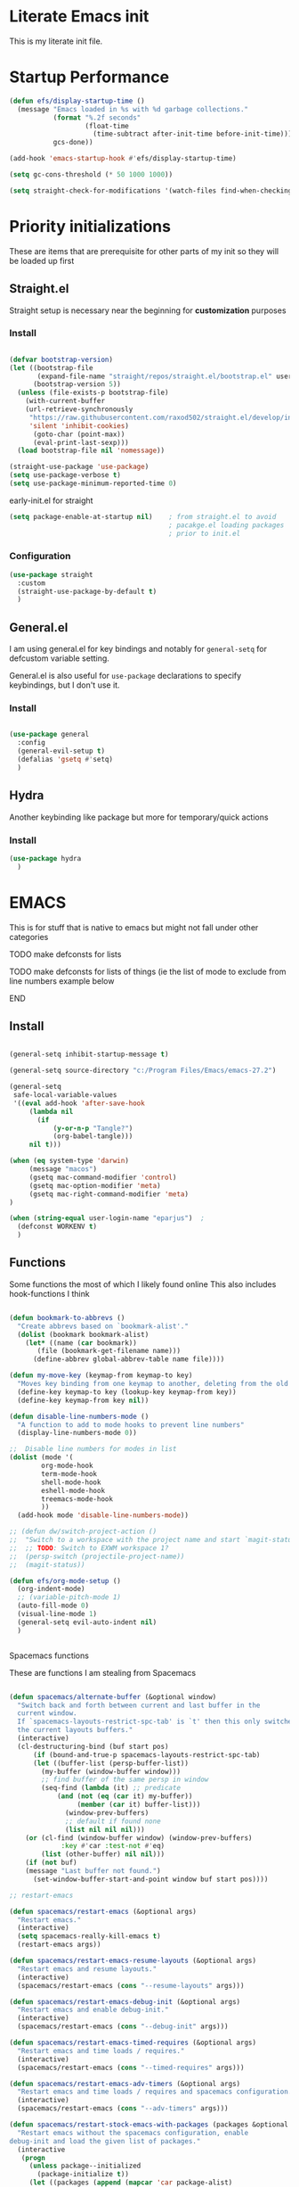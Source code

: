 #+PROPERTY: header-args :tangle ~/.config/emacs/init.el :mkdirp yes
* Literate Emacs init
This is my literate init file.

* Startup Performance

#+begin_src emacs-lisp
(defun efs/display-startup-time ()
  (message "Emacs loaded in %s with %d garbage collections."
           (format "%.2f seconds"
                   (float-time
                     (time-subtract after-init-time before-init-time)))
           gcs-done))

(add-hook 'emacs-startup-hook #'efs/display-startup-time)

(setq gc-cons-threshold (* 50 1000 1000))

(setq straight-check-for-modifications '(watch-files find-when-checking))
#+end_src

* Priority initializations
These are items that are prerequisite for other parts of my init so they will be loaded up first

** Straight.el
Straight setup is necessary near the beginning for *customization* purposes
*** Install

#+begin_src emacs-lisp

(defvar bootstrap-version)
(let ((bootstrap-file
       (expand-file-name "straight/repos/straight.el/bootstrap.el" user-emacs-directory))
      (bootstrap-version 5))
  (unless (file-exists-p bootstrap-file)
    (with-current-buffer
	(url-retrieve-synchronously
	 "https://raw.githubusercontent.com/raxod502/straight.el/develop/install.el"
	 'silent 'inhibit-cookies)
      (goto-char (point-max))
      (eval-print-last-sexp)))
  (load bootstrap-file nil 'nomessage))

(straight-use-package 'use-package)
(setq use-package-verbose t)
(setq use-package-minimum-reported-time 0)
#+end_src

early-init.el for straight
#+begin_src emacs-lisp :tangle ~/.config/emacs/early-init.el
(setq package-enable-at-startup nil)	; from straight.el to avoid
                                        ; pacakge.el loading packages
                                        ; prior to init.el

#+end_src

*** Configuration

#+begin_src emacs-lisp
(use-package straight
  :custom
  (straight-use-package-by-default t)
  )
#+end_src

** General.el
I am using general.el for key bindings and notably for ~general-setq~ for defcustom variable setting.

General.el is also useful for ~use-package~ declarations to specify keybindings, but I don't use it.

*** Install
#+begin_src emacs-lisp

(use-package general
  :config
  (general-evil-setup t)
  (defalias 'gsetq #'setq)
  )

#+end_src

** Hydra
Another keybinding like package but more for temporary/quick actions

*** Install
#+begin_src emacs-lisp
(use-package hydra
  )

#+end_src

* EMACS
This is for stuff that is native to emacs but might not fall under other categories
*************** TODO make defconsts for lists

TODO make defconsts for lists of things (ie the list of mode to exclude from line numbers
example below
*************** END


[[./emacs-general-defconst-example.png]]

** Install
#+begin_src emacs-lisp

(general-setq inhibit-startup-message t)

(general-setq source-directory "c:/Program Files/Emacs/emacs-27.2")

(general-setq
 safe-local-variable-values
 '((eval add-hook 'after-save-hook
	 (lambda nil
	   (if
	       (y-or-n-p "Tangle?")
	       (org-babel-tangle)))
	 nil t)))

(when (eq system-type 'darwin)
     (message "macos")
     (gsetq mac-command-modifier 'control)
     (gsetq mac-option-modifier 'meta)
     (gsetq mac-right-command-modifier 'meta)
)

(when (string-equal user-login-name "eparjus")	;
  (defconst WORKENV t)
  )

#+end_src

** Functions
Some functions the most of which I likely found online
This also includes hook-functions I think


#+begin_src emacs-lisp

(defun bookmark-to-abbrevs ()
  "Create abbrevs based on `bookmark-alist'."
  (dolist (bookmark bookmark-alist)
    (let* ((name (car bookmark))
	   (file (bookmark-get-filename name)))
      (define-abbrev global-abbrev-table name file))))

(defun my-move-key (keymap-from keymap-to key)
  "Moves key binding from one keymap to another, deleting from the old location. "
  (define-key keymap-to key (lookup-key keymap-from key))
  (define-key keymap-from key nil))

(defun disable-line-numbers-mode ()
  "A function to add to mode hooks to prevent line numbers"
  (display-line-numbers-mode 0))

;;  Disable line numbers for modes in list
(dolist (mode '(
		org-mode-hook
		term-mode-hook
		shell-mode-hook
		eshell-mode-hook
		treemacs-mode-hook
		))
  (add-hook mode 'disable-line-numbers-mode))

;; (defun dw/switch-project-action ()
;;  "Switch to a workspace with the project name and start `magit-status'."
;;  ;; TODO: Switch to EXWM workspace 1?
;;  (persp-switch (projectile-project-name))
;;  (magit-status))

(defun efs/org-mode-setup ()
  (org-indent-mode)
  ;; (variable-pitch-mode 1)
  (auto-fill-mode 0)
  (visual-line-mode 1)
  (general-setq evil-auto-indent nil)
  )


#+end_src

**** Spacemacs functions
These are functions I am stealing from Spacemacs

#+begin_src emacs-lisp

(defun spacemacs/alternate-buffer (&optional window)
  "Switch back and forth between current and last buffer in the
  current window.
  If `spacemacs-layouts-restrict-spc-tab' is `t' then this only switches between
  the current layouts buffers."
  (interactive)
  (cl-destructuring-bind (buf start pos)
      (if (bound-and-true-p spacemacs-layouts-restrict-spc-tab)
	  (let ((buffer-list (persp-buffer-list))
		(my-buffer (window-buffer window)))
	    ;; find buffer of the same persp in window
	    (seq-find (lambda (it) ;; predicate
			(and (not (eq (car it) my-buffer))
			     (member (car it) buffer-list)))
		      (window-prev-buffers)
		      ;; default if found none
		      (list nil nil nil)))
	(or (cl-find (window-buffer window) (window-prev-buffers)
		     :key #'car :test-not #'eq)
	    (list (other-buffer) nil nil)))
    (if (not buf)
	(message "Last buffer not found.")
      (set-window-buffer-start-and-point window buf start pos))))

;; restart-emacs

(defun spacemacs/restart-emacs (&optional args)
  "Restart emacs."
  (interactive)
  (setq spacemacs-really-kill-emacs t)
  (restart-emacs args))

(defun spacemacs/restart-emacs-resume-layouts (&optional args)
  "Restart emacs and resume layouts."
  (interactive)
  (spacemacs/restart-emacs (cons "--resume-layouts" args)))

(defun spacemacs/restart-emacs-debug-init (&optional args)
  "Restart emacs and enable debug-init."
  (interactive)
  (spacemacs/restart-emacs (cons "--debug-init" args)))

(defun spacemacs/restart-emacs-timed-requires (&optional args)
  "Restart emacs and time loads / requires."
  (interactive)
  (spacemacs/restart-emacs (cons "--timed-requires" args)))

(defun spacemacs/restart-emacs-adv-timers (&optional args)
  "Restart emacs and time loads / requires and spacemacs configuration."
  (interactive)
  (spacemacs/restart-emacs (cons "--adv-timers" args)))

(defun spacemacs/restart-stock-emacs-with-packages (packages &optional args)
  "Restart emacs without the spacemacs configuration, enable
debug-init and load the given list of packages."
  (interactive
   (progn
     (unless package--initialized
       (package-initialize t))
     (let ((packages (append (mapcar 'car package-alist)
                             (mapcar 'car package-archive-contents)
                             (mapcar 'car package--builtins))))
       (setq packages (mapcar 'symbol-name packages))
       (let ((val (completing-read-multiple "Packages to load (comma separated): "
                                            packages nil t)))
         `(,val)))))
  (let ((load-packages-string (mapconcat (lambda (pkg) (format "(use-package %s)" pkg))
                                         packages " ")))
    (spacemacs/restart-emacs-debug-init
     (append (list "-q" "--execute"
                   (concat "(progn (package-initialize) "
                           "(require 'use-package)"
                           load-packages-string ")"))
             args))))

(defun spacemacs/switch-to-scratch-buffer (&optional arg)
  "Switch to the `*scratch*' buffer, creating it first if needed.
if prefix argument ARG is given, switch to it in an other, possibly new window."
  (interactive "P")
  (let ((exists (get-buffer "*scratch*")))
    (if arg
        (switch-to-buffer-other-window (get-buffer-create "*scratch*"))
      (switch-to-buffer (get-buffer-create "*scratch*")))
    (when (not exists)
      (add-hook 'kill-buffer-hook
                #'spacemacs//confirm-kill-buffer
                nil t)
      (when (and (not (eq major-mode dotspacemacs-scratch-mode))
                 (fboundp dotspacemacs-scratch-mode))
        (funcall dotspacemacs-scratch-mode)
        (run-hooks 'spacemacs-scratch-mode-hook)))))

#+end_src

* UI
** General
#+begin_src emacs-lisp

(scroll-bar-mode -1)			;disable visible scroll bar
(tool-bar-mode -1)			; disable tool bar
(tooltip-mode -1)			; disable tooltips
(set-fringe-mode -1)			;give breathing room ?
(menu-bar-mode -1)			; disable menu bar

(general-setq display-line-numbers-type 'relative)
(global-display-line-numbers-mode t)
(general-setq visible-bell t)			; change audio bells to visual

#+end_src

** Font
TODO fonts and corss machine when they aren't available on every machine?
Some fonts I like:
+ Mint preinstalled:
+ Serif
  + Gurajada Regular (nice numbers too)
  + Likhan Normal
  + NTR (/best roman + cool nums)
  + P052 Roman
  + Rekhaz
  + Sarai Regular
  + Suravaram WINNER for now
+ Sans
  + Laksaman (fun)
  + Khmer OS Regular
  + Potti Sreeramulu
  + TenaliRamakrishna Regular
  + Umpush
  + Ubuntu
  + 


#+begin_src emacs-lisp

  (set-face-attribute 'default nil
		      :font "Fira Mono"
		      )

  (set-face-attribute 'fixed-pitch nil
		      :font "Fira Mono"
		      )

  ;; (set-face-attribute 'variable-pitch nil
		      ;; :font "Suravaram"
		      ;; )


#+end_src

** Themes
*** enable theme lists
#+begin_src emacs-lisp
(defconst enable-themes
  '(doom-wilmersdorf
    zenburn
    apropospriate-dark
    apropospriate-light
    ample
    ample-flat
    ample-light
    brin
    granger
    odersky
    fogus
    dorsey
    gotham
    inkpot
    kaolin-dark
    kaolin-light
    kaolin-bubblegum
    kaolin-ocean
    kaolin-temple
    kaolin-valley-dark
    kaolin-valley-light
    soothe
    hc-zenburn
    planet
    twilight
    twilight-bright
    twilight-anti-bright
    ))
#+end_src

*** Ample
#+begin_src emacs-lisp
(use-package ample-theme)
#+end_src

*** Apropospriate
#+begin_src emacs-lisp
(use-package apropospriate-theme)
#+end_src

*** Darkburn
#+begin_src emacs-lisp
(use-package darkburn-theme)
#+end_src

*** doom-themes
#+begin_src emacs-lisp
(use-package doom-themes
  :config
  (load-theme 'doom-wilmersdorf t)
)

#+end_src

*** Gotham
#+begin_src emacs-lisp
(use-package gotham-theme)
#+end_src

*** Hc zenburn
#+begin_src emacs-lisp
(use-package hc-zenburn-theme)
#+end_src

*** Inkpot
#+begin_src emacs-lisp
(use-package inkpot-theme)
#+end_src

*** Kaolin
themes I like
- kaolin-dark
- kaolin-light
- kaolin-bubblegum
- kaolin-ocean
- kaolin-temple
- kaolin-valley-dark
- kaolin-valley-light

#+begin_src emacs-lisp
(use-package kaolin-themes)
#+end_src

*** Planet
#+begin_src emacs-lisp
(use-package planet-theme)
#+end_src

*** Soothe
#+begin_src emacs-lisp
(use-package soothe-theme)
#+end_src

*** Sublime
I like the themes:
- Brin
- Granger
- Odersky
- Fogus
- Dorsey

#+begin_src emacs-lisp
(use-package sublime-themes)
#+end_src

*** twilight
#+begin_src emacs-lisp
(use-package twilight-bright-theme)
(use-package twilight-theme)
(use-package twilight-anti-bright-theme)
#+end_src

*** Zenburn
**** Install
#+begin_src emacs-lisp
(use-package zenburn-theme)
#+end_src

*** Load theme
Still deciding on a theme
#+begin_src emacs-lisp

  (dolist (theme enable-themes nil)
    (load-theme theme t nil)
    (disable-theme theme)
    )

  (enable-theme 'zenburn)

#+end_src

**** Gotta fix Unicode stuff here
#+begin_src emacs-lisp

;; UTF-8 support

(prefer-coding-system       'utf-8)
(set-default-coding-systems 'utf-8)
(set-terminal-coding-system 'utf-8)
(set-keyboard-coding-system 'utf-8)    
(general-setq x-select-request-type '(UTF8_STRING COMPOUND_TEXT TEXT STRING))

#+end_src

* Terminal
Making terminal emulators useful in emacs, or maybe more convenient

** term-mode
term-mode is a built-in terminal emulator in Emacs. Because it is written in Emacs Lisp, you can start using it immediately with very little configuration. If you are on Linux or macOS, term-mode is a great choice to get started because it supports fairly complex terminal applications (htop, vim, etc) and works pretty reliably. However, because it is written in Emacs Lisp, it can be slower than other options like vterm. The speed will only be an issue if you regularly run console apps with a lot of output.

One important thing to understand is line-mode versus char-mode. line-mode enables you to use normal Emacs keybindings while moving around in the terminal buffer while char-mode sends most of your keypresses to the underlying terminal. While using term-mode, you will want to be in char-mode for any terminal applications that have their own keybindings. If you’re just in your usual shell, line-mode is sufficient and feels more integrated with Emacs.

With evil-collection installed, you will automatically switch to char-mode when you enter Evil’s insert mode (press i). You will automatically be switched back to line-mode when you enter Evil’s normal mode (press ESC).

Run a terminal with M-x term!

Useful key bindings:

    C-c C-p / C-c C-n - go back and forward in the buffer’s prompts (also [[ and ]] with evil-mode)
    C-c C-k - Enter char-mode
    C-c C-j - Return to line-mode
    If you have evil-collection installed, term-mode will enter char mode when you use Evil’s Insert mode

#+begin_src emacs-lisp
(use-package term
  :commands (term)
  :config
  (gsetq explicit-shell-file-name "bash") ;; Change this to zsh, etc
  ;;(setq explicit-zsh-args '())         ;; Use 'explicit-<shell>-args for shell-specific args

  ;; Match the default Bash shell prompt.  Update this if you have a custom prompt
  (gsetq term-prompt-regexp "^[^#$%>\n]*[#$%>] *"))
#+end_src

Better term-mode colors

The eterm-256color package enhances the output of term-mode to enable handling of a wider range of color codes so that many popular terminal applications look as you would expect them to. Keep in mind that this package requires ncurses to be installed on your machine so that it has access to the tic program. Most Linux distributions come with this program installed already so you may not have to do anything extra to use it.

#+begin_src emacs-lisp
(use-package eterm-256color
  :ghook
  ('term-mode  #'eterm-256color-mode)
)

#+end_src

** vterm
vterm is an improved terminal emulator package which uses a compiled native module to interact with the underlying terminal applications. This enables it to be much faster than term-mode and to also provide a more complete terminal emulation experience.

Make sure that you have the necessary dependencies installed before trying to use vterm because there is a module that will need to be compiled before you can use it successfully.

#+begin_src emacs-lisp

(use-package vterm
  :commands vterm
  :config
  ;; (setq term-prompt-regexp "^[^#$%>\n]*[#$%>] *")  ;; Set this to match your custom shell prompt
  ;;(setq vterm-shell "zsh")                       ;; Set this to customize the shell to launch
  (setq vterm-max-scrollback 10000))

#+end_src

** Eshell
Eshell is Emacs’ own shell implementation written in Emacs Lisp. It provides you with a cross-platform implementation (even on Windows!) of the common GNU utilities you would find on Linux and macOS (ls, rm, mv, grep, etc). It also allows you to call Emacs Lisp functions directly from the shell and you can even set up aliases (like aliasing vim to find-file). Eshell is also an Emacs Lisp REPL which allows you to evaluate full expressions at the shell.

The downsides to Eshell are that it can be harder to configure than other packages due to the particularity of where you need to set some options for them to go into effect, the lack of shell completions (by default) for some useful things like Git commands, and that REPL programs sometimes don’t work as well. However, many of these limitations can be dealt with by good configuration and installing external packages, so don’t let that discourage you from trying it!

Useful key bindings:

    C-c C-p / C-c C-n - go back and forward in the buffer’s prompts (also [[ and ]] with evil-mode)
    M-p / M-n - go back and forward in the input history
    C-c C-u - delete the current input string backwards up to the cursor
    counsel-esh-history - A searchable history of commands typed into Eshell

    #+begin_src emacs-lisp

    (defun efs/configure-eshell ()
      ;; Save command history when commands are entered
      (add-hook 'eshell-pre-command-hook 'eshell-save-some-history)

      ;; Truncate buffer for performance
      (add-to-list 'eshell-output-filter-functions 'eshell-truncate-buffer)

      ;; Bind some useful keys for evil-mode
      (evil-define-key '(normal insert visual) eshell-mode-map (kbd "C-r") 'counsel-esh-history)
      (evil-define-key '(normal insert visual) eshell-mode-map (kbd "<home>") 'eshell-bol)
      (evil-normalize-keymaps)

      (setq eshell-history-size         10000
            eshell-buffer-maximum-lines 10000
            eshell-hist-ignoredups t
            eshell-scroll-to-bottom-on-input t))

    (use-package eshell-git-prompt
      :after eshell)

    (use-package eshell
      :ghook
      ('(eshell-first-time-mode)  #'efs/configure-eshell)
      :config

      (with-eval-after-load 'esh-opt
        (gsetq eshell-destroy-buffer-when-process-dies t)
        (gsetq eshell-visual-commands '("htop" "zsh" "vim")))

      (eshell-git-prompt-use-theme 'powerline))

    #+end_src

* File Management
** Dired

Dired is a built-in file manager for Emacs that does some pretty amazing things!  Here are some key bindings you should try out:

*** Key Bindings

**** Navigation

*Emacs* / *Evil*
- =n= / =j= - next line
- =p= / =k= - previous line
- =j= / =J= - jump to file in buffer
- =RET= - select file or directory
- =^= - go to parent directory
- =S-RET= / =g O= - Open file in "other" window
- =M-RET= - Show file in other window without focusing (previewing files)
- =g o= (=dired-view-file=) - Open file but in a "preview" mode, close with =q=
- =g= / =g r= Refresh the buffer with =revert-buffer= after changing configuration (and after filesystem changes!)

**** Marking files

- =m= - Marks a file
- =u= - Unmarks a file
- =U= - Unmarks all files in buffer
- =* t= / =t= - Inverts marked files in buffer
- =% m= - Mark files in buffer using regular expression
- =*= - Lots of other auto-marking functions
- =k= / =K= - "Kill" marked items (refresh buffer with =g= / =g r= to get them back)
- Many operations can be done on a single file if there are no active marks!
 
**** Copying and Renaming files

- =C= - Copy marked files (or if no files are marked, the current file)
- Copying single and multiple files
- =U= - Unmark all files in buffer
- =R= - Rename marked files, renaming multiple is a move!
- =% R= - Rename based on regular expression: =^test= , =old-\&=

*Power command*: =C-x C-q= (=dired-toggle-read-only=) - Makes all file names in the buffer editable directly to rename them!  Press =Z Z= to confirm renaming or =Z Q= to abort.

**** Deleting files

- =D= - Delete marked file
- =d= - Mark file for deletion
- =x= - Execute deletion for marks
- =delete-by-moving-to-trash= - Move to trash instead of deleting permanently

**** Creating and extracting archives

- =Z= - Compress or uncompress a file or folder to (=.tar.gz=)
- =c= - Compress selection to a specific file
- =dired-compress-files-alist= - Bind compression commands to file extension

**** Other common operations

- =T= - Touch (change timestamp)
- =M= - Change file mode
- =O= - Change file owner
- =G= - Change file group
- =S= - Create a symbolic link to this file
- =L= - Load an Emacs Lisp file into Emacs

*** Configuration
#+begin_src emacs-lisp

(use-package dired
  :ensure nil
  :straight nil
  :commands (dired dired-jump)
  ;; :bind (("C-x C-j" . dired-jump))
  ;; :custom ((dired-listing-switches "-agho --group-directories-first"))
  :config
  (general-def 'normal dired-mode-map
    "h" 'dired-single-up-directory
    "l" 'dired-single-buffer)
)

(use-package dired-single
  :after dired)

(use-package all-the-icons
  :defer t)

(use-package all-the-icons-dired
  :hook (dired-mode . all-the-icons-dired-mode))

(use-package dired-open
  :after dired
  :config
  ;; Doesn't work as expected!
  ;;(add-to-list 'dired-open-functions #'dired-open-xdg t)
  (setq dired-open-extensions '(("png" . "feh")
				("mkv" . "mpv"))))

(use-package dired-hide-dotfiles
  :hook (dired-mode . dired-hide-dotfiles-mode)
  :config
  (general-def 'normal dired-mode-map
    "H" 'dired-hide-dotfiles-mode))

#+end_src

* Key bindings
** Hydra Macros
My hydra macros

#+begin_src emacs-lisp
;; text scale hydra
(defhydra hydra-text-scale (:timeout 4)
  "scale text"
  ("j" text-scale-decrease "out")
  ("k" text-scale-increase "in")
  ("0" (text-scale-set 0))
  ("q" nil "quit")
  )
  
;; buffer hydra
(defhydra hydra-buffer-nav (:timeout 4)
  "navigate buffers"
)

#+end_src

** Leader Key Keybindings
I wanted to use SPC as my leader key, like Spacemacs which introduced me to Emacs. To accomplish this I am using General.el's [[help:general-create-definer][general-create-definer]], using the :states and :keymaps. Override keymap is necessary because before using it, I noticed "SPC" in Dired was not activating my leader key, but dired-next-line

#+begin_src emacs-lisp
(general-create-definer jsp/leader-keys
  :states '(normal insert emacs visual)
  :keymaps 'override
  :prefix "SPC"
  :non-normal-prefix "C-SPC"
  )

#+end_src
*** Prefix key setup
I use multiple prefixes to branch into different key bindings chords

#+begin_src emacs-lisp
(jsp/leader-keys
  "SPC" '(counsel-M-x :wk "M-x")
  "TAB" '(spacemacs/alternate-buffer :wk "last buffer")

  ;; prefix key setup
  "f" '(:ignore t :wk "files")
  "t" '(:ignore t :wk "toggles")
  "a" '(:ignore t :wk "applications")
  "w" '(evil-window-map :wk "window")
  "h" '(:ignore t :wk "help")
  "b" '(:ignore t :wk "buffers")
  ";" '(:ignore t :wk "comment")
  ;; "p" '(projectile-command-map :wk "projectile")
  "s" '(:ignore t :wk "search")
  "g" '(:ignore t :which-key "git")
  ;; "l" '(lsp-command-keymap :wk "lsp (low prio)")
  "q" '(:ignore t :wk "quit")

  )

#+end_src
*** Applications
#+begin_src emacs-lisp
(jsp/leader-keys
  :infix "a"
  "h" '(:ignore t :wk "howm")
  
)
#+end_src

*** Buffers

#+begin_src emacs-lisp
(jsp/leader-keys
  :infix "b"
  "k" '(kill-current-buffer :wk)
  "b" '(counsel-ibuffer :wk)
  "c" '(clean-buffer-list :wk)
  "s" '(spacemacs/switch-to-scratch-buffer :wk "scratch buffer")
  )

#+end_src

*** Comments

#+begin_src emacs-lisp
(jsp/leader-keys
  :infix ";"
  ";" '(comment-line :wk)		
  )					

#+end_src

*** Files

#+begin_src emacs-lisp
;; FILES
(jsp/leader-keys
  :infix "f"
  "f" '(counsel-find-file :wk)
  "s" '(save-buffer :wk)
  "r" '(counsel-recentf :wk)
  )

#+end_src

*** Git

#+begin_src emacs-lisp
;; GIT
(jsp/leader-keys
  :infix "g"
  "s"  'magit-status
  "d"  'magit-diff-unstaged
  "c"  'magit-branch-or-checkout
  "l"   '(:ignore t :which-key "log")
  "lc" 'magit-log-current
  "lf" 'magit-log-buffer-file
  "b"  'magit-branch
  "P"  'magit-push-current
  "p"  'magit-pull-branch
  "f"  'magit-fetch
  "F"  'magit-fetch-all
  "r"  'magit-rebase
  )

#+end_src

*** Help

#+begin_src emacs-lisp
;; HELP
(jsp/leader-keys
  :infix "h"
  "d" '(:ignore t :wk "describe")
  "dv" '(describe-variable :wk)
  "df" '(describe-function :wk)
  "dk" '(describe-key :wk)
  "dg" '(general-describe-keybindings :wk)
  "dm" '(describe-mode :wk)
  )

#+end_src

*** Toggles

#+begin_src emacs-lisp
;; TOGGLES
(jsp/leader-keys
  :infix "t"
  "t" '(counsel-load-theme :which-key)
  "s" '(hydra-text-scale/body :wk)
  )

#+end_src

*** Search

#+begin_src emacs-lisp
;; SEARCH
(jsp/leader-keys
  :infix "s"
  "s" '(swiper :wk)
  )

#+end_src



*** Project
This may not be necessary with ~projectile-command-map~ bound to SPC-p
#+begin_src emacs-lisp
;; PROJECT
;; (jsp/leader-keys
;;   :infix "p"
;;   "f"  'counsel-projectile-find-file
;;   "s"  'counsel-projectile-switch-project
;;   "F"  'counsel-projectile-rg
;;   ;; "pF"  'consult-ripgrep
;;   "p"  'counsel-projectile
;;   "c"  'projectile-compile-project
;;   "d"  'projectile-dired)

#+end_src

*** Quit

#+begin_src emacs-lisp
;; QUIT
(jsp/leader-keys
  :infix "q"
  "q" '(save-buffers-kill-terminal :wk)
  ;; "r" '(spacemacs/restart-emacs-resume-layouts :wk)
  "r" '(spacemacs/restart-emacs :wk)
  )

#+end_src

* Packages
** Ivy
*** Install
#+begin_src emacs-lisp
(use-package ivy
  :general
  (
   "C-s" 'swiper
   "M-x" 'counsel-M-x
   "C-x b" 'counsel-ibuffer
   "C-x C-f" 'counsel-find-file
   "C-M-l" 'counsel-imenu
   )
  (:keymaps 'minibuffer-local-map
	    "C-r" '(counsel-minibuffer-history)
	    )
  (:keymaps 'ivy-minibuffer-map
	    "C-l" 'ivy-alt-done
	    "C-j" 'ivy-next-line
	    "C-k" 'ivy-previous-line
	    )
  (:keymaps 'ivy-switch-buffer-map
	    "C-k" 'ivy-previous-line
	    "C-l" 'ivy-done
	    "C-d" 'ivy-switch-buffer-kill
	    )
  (:keymaps 'ivy-reverse-i-search-map
	    "C-k" 'ivy-previous-line
	    "C-d" 'ivy-reverse-i-search-kill
	    )
  :config
  (ivy-mode 1)
  )
#+end_src

*** Ivy rich
Don't super remember what this is for
**** Install
#+begin_src emacs-lisp
(use-package ivy-rich
  :after ivy
  :config
  (ivy-rich-mode 1)
  )

#+end_src

*** Ivy hydra
Ivy and hydra integration
**** Install
#+begin_src emacs-lisp
(use-package ivy-hydra
  :after ivy
  )

#+end_src
*** Counsel
Counsel is actually like wrapping emacs commands with Ivy enhancements

**** Install
#+begin_src emacs-lisp
(use-package counsel
  :after ivy
  :config
  (counsel-mode 1))
#+end_src

*** Counsel-projectile
Counsel and projectile integration

**** Install
#+begin_src emacs-lisp
(use-package counsel-projectile
  :after (projectile)
  :bind (("C-M-p" . counsel-projectile-find-file))
  :config
  (counsel-projectile-mode)
  )

#+end_src

** Diminish
Not sure what this is RN

*** Install
#+begin_src emacs-lisp
(use-package diminish
  )
#+end_src

* Evil
Extensible vim emulation layer! 
*** Hooks
It seems like we need this add-to-list function for evil-emacs-state-modes to be in a hook otherwise it might not fire correctly
#+begin_src emacs-lisp
;;  evil emacs state mode hook
(defun jsp/emacs-state-hook ()
    (dolist (mode '(
		    eshell-mode
		    howm-menu-mode
		    ;; Info-mode
		    ))
      (dolist (state `(
		       ,evil-emacs-state-modes
		       ,evil-insert-state-modes
		       ,evil-normal-state-modes
		       ,evil-motion-state-modes
		       ))
	(delete mode state))
      (add-to-list 'evil-emacs-state-modes mode))
)
#+end_src

*** Install
#+begin_src emacs-lisp
(use-package evil
  ;; :defer t
  :demand t
  :init
  (general-setq evil-want-integration t)
  (general-setq evil-want-keybinding nil)
  (general-setq evil-want-C-u-scroll t)
  (general-setq evil-want-C-w-in-emacs-state t)
  (general-setq evil-want-Y-yank-to-eol t)
  (general-setq evil-want-C-i-jump nil)
  ;; (general-setq evil-default-state 'emacs)
  :hook
  ;; (evil-mode . jsp/emacs-state-hook)
  (howm-menu . evil-initialize)
  :general
  (evil-window-map
   "C-h" nil)

  :config
  (evil-mode  1)
  (general-setq evil-undo-system 'undo-tree)
  ;; (my-move-key evil-motion-state-map evil-normal-state-map (kbd "RET"))
  ;; (my-move-key evil-motion-state-map evil-normal-state-map " ") 
  (general-unbind 'motion
    "SPC"
    "RET"
    )
  (jsp/emacs-state-hook)
  )

#+end_src

*** Evil collection
A set of package to further integrate evil into emacs

**** Hooks
#+begin_src emacs-lisp
(defun jsp/remove-from-evil-collection-list ()
      (dolist (mode `(
		      info
		       ))
	(delete mode evil-collection-mode-list))
      )
#+end_src
**** Install
#+begin_src emacs-lisp
  (use-package evil-collection
    :after evil
    ;; :hook
    ;; (evil-collection jsp/remove-from-evil-collection-list)
    :config
    (jsp/remove-from-evil-collection-list)
    (evil-collection-init)
    )

#+end_src

*** Evil escape
can use a key sequence to get back into normal mode

**** Install
#+begin_src emacs-lisp
(use-package evil-escape
  :defer t
  :commands (evil-escape-pre-command-hook)
  :init (general-add-hook 'pre-command-hook 'evil-escape-pre-command-hook)
  :config
  (evil-escape-mode 1)
  :custom
  (evil-escape-excluded-states '(emacs))
  )

#+end_src

*** Evil surround
add "s" bindings to normal mode to "surround" which is a command that
takes a character as argument and will surround the selection with it

**** Install

#+begin_src emacs-lisp
(use-package evil-surround
  :after evil
  :config
  (global-evil-surround-mode 1)
  )

#+end_src

** Esup
*** Install
#+begin_src emacs-lisp
(use-package esup
  :commands esup
  :config
  ;; (gsetq esup-user-init-file "/home/jsp/.config/emacs/init.el") 
  (gsetq esup-depth 0)
)
#+end_src

** Helpful
Package that revamps Emacs builtin help commands
*** Install
#+begin_src emacs-lisp
(use-package helpful
  :custom
  (counsel-describe-function-function #'helpful-callable)
  (counsel-describe-variable-function #'helpful-variable)
  :bind
  ([remap describe-function] . counsel-describe-function)
  ([remap describe-symbol] . helpful-symbol)
  ([remap describe-variable] . counsel-describe-variable)
  ([remap describe-command] . helpful-command)
  ([remap describe-key] . helpful-key)
  )

#+end_src

** Howm
A note taking mode for emacs designed around quick note taking and creating a personal wiki

Howm is not really stubborn, it just activates howm-menu-mode in an unanticipated way.
That way is by evalling (howm-menu-mode) itself during (howm-menu-refresh) which is called when typing the C-c ,-, keybinding

I need to change howm-set-keymap function to use general.el to set
howm keys with my prefix key SPC a h

*** Functions 
#+begin_src emacs-lisp
(defun jsp/howm-general-keymap ()
  (mapc (lambda (entry)
          (let* ((k (car entry))
                 (f (cadr entry))
		       (pk (concat "h" k)))
	    ;; here to add general definer jsp/leader-keys
            (jsp/leader-keys :infix "a" (key-description pk) `(,f :wk))))
        howm-default-key-table))
#+end_src
*** Install
#+begin_src emacs-lisp

(use-package howm
  :demand
  :general
  (:keymaps 'howm-view-summary-mode-map
   "<backtab>" 'howm-view-summary-previous-section
   "j"         'howm-view-summary-next-section
   "k"         'howm-view-summary-previous-section
   "C-j"       'riffle-scroll-other-window
   "C-k"       'riffle-scroll-other-window-down
   "C-h"       nil
   )
   ;; I might want to add one for 'howm-view-summary-mode-map
  :config
  (gsetq howm-file-name-format "%Y/%m/%Y-%m-%d-%H%M%S.org")
  (evil-set-initial-state 'howm-view-summary-mode 'emacs)
  (evil-set-initial-state 'howm-view-contents-mode 'emacs)
  (evil-make-overriding-map howm-view-summary-mode-map)
  ;; key binds
  (jsp/howm-general-keymap)
  )

#+end_src

** lsp
Language server protocol to add language specific syntax and other IDE like features

*** Install
#+begin_src emacs-lisp

(use-package lsp-mode
  :commands (lsp lsp-deferred)
  ;; :init
  ;; (gsetq lsp-keymap-prefix "SPC l")
  :ghook
  ;; modes that use lsp or lsp-deferred in my case
  ('(c++-mode-hook c-mode-hook) #'lsp-deferred)

  :gfhook
  #'lsp-enable-which-key-integration
  :general
  ;; had to use '(:keymap lsp-command-map to get autload for keymap
  (jsp/leader-keys "l" '(:keymap lsp-command-map :wk "lsp (low prio)"))
)
#+end_src

*** lsp-pyright for python
Not sure if I have to install this with pip

**** Install
#+begin_src emacs-lisp
;; function to add to python-mode-hook instead of lambda
(defun my-lsp-pyright-hook ()
  (require 'lsp-pyright)
  (lsp-deferred))

(use-package lsp-pyright
  :ghook
  ('python-mode-hook  #'my-lsp-pyright-hook)
  )
#+end_src

*** lsp-ui
Documentation [[https://emacs-lsp.github.io/lsp-ui/#intro][lsp-ui]]
Adds some ui features with lsp-mode. Nothing seems to show up by default and lsp-ui-doc
has some problems with the way it shows the doc window

**** Install
#+begin_src emacs-lisp
(use-package lsp-ui :commands lsp-ui-mode)

#+end_src

*** lsp-treemacs
Some cool treemacs style "code trees" to display the structure of your code.
This packages needs svg support I think so I added in a check for SVG support.

**** Install
#+begin_src emacs-lisp
  (use-package lsp-treemacs :commands lsp-treemacs-errors-list
    :config
    (unless  (image-type-available-p 'svg)
      (lwarn 'lsp-treemacs 'warning "SVG support not available in this build of Emacs.\nRebuild with SVG support for lsp-treemacs")
    )
  )

#+end_src

*** lsp-ivy
**** Install
#+begin_src emacs-lisp
(use-package lsp-ivy :commands lsp-ivy-workspace-symbol)
#+end_src

*** company-mode

**** Install
#+begin_src emacs-lisp
(use-package company
  ;; :after lsp-mode
  :hook (lsp-mode . company-mode)
  ;; :bind (:map company-active-map
  ;;        ("<tab>" . company-complete-selection))
  ;;       (:map lsp-mode-map
  ;;        ("<tab>" . company-indent-or-complete-common))
  :general
  (:keymaps 'company-active-map
            "<tab>" 'company-complete-selection)
  (:keymaps 'lsp-mode-map
        "TAB" 'company-indent-or-complete-common)
  :config
  (gsetq company-minimum-prefix-length 1
	 company-idle-delay 0.0)
  ;; (general-def
  ;;   :keymaps 'company-mode-map
  ;;   "TAB" 'company-complete-selection
  ;;   )
  )

(use-package company-box
  :hook (company-mode . company-box-mode))

#+end_src

** Magit
Git integration into emacs. Very handy

*** Install
#+begin_src emacs-lisp
(use-package magit
  :commands magit-status
  :custom
  (magit-display-buffer-function #'magit-display-buffer-same-window-except-diff-v1)
  )

#+end_src

** Org
You know what Org mode is

*** Install
#+begin_src emacs-lisp
(use-package org
  :defer t
  :custom
  (org-src-preserve-indentation nil)
  (org-edit-src-content-indentation 0)
  :gfhook
  #'efs/org-mode-setup
  :config
  ;; customize vars with gsetq
  (require 'org-inlinetask)

  ;; shortcut to enter structure templates org-tempo
  (gsetq org-modules (append org-modules '(org-tempo)))
  (dolist (template '(
		      ("el" . "src emacs-lisp")
		      ("py" . "src python")
		      ("c" . "src C")
		      ("cpp" . "src C++")
		      ("center" . "center")
		      ))
    (when (assoc (car template) org-structure-template-alist)
       (assoc-delete-all (car template) org-structure-template-alist))
     (add-to-list 'org-structure-template-alist template t))
  ;; efs 
  (general-setq org-ellipsis " ▾")

  ;; efs ep6 //
  ;; set which files should be used to populate agenda with tasks
  (if WORKENV 
      (general-setq org-agenda-files
		    '("~/OneDrive - Ericsson/orgfiles/tasks.org"
		      "~/OneDrive - Ericsson/orgfiles/bdays.org"))
    (general-setq org-agenda-files
		  '("~/orgfiles/tasks.org"
		    "~/orgfiles/bdays.org")
		  )
    )

  (general-setq org-agenda-start-with-log-mode t)
  (general-setq org-log-done 'time)
  (general-setq org-log-into-drawer t)
  (general-setq org-todo-keywords
	'((sequence "TODO(t)" "NEXT(n)" "|" "DONE(d!)")
	  (sequence "BACKLOG(b)" "PLAN(p)" "READY(r)" "ACTIVE(a)" "REVIEW(v)" "WAIT(w@/!)" "HOLD(h)" "|" "COMPLETED(c)" "CANC(k@)")))
  (general-setq org-refile-targets
	'(("Archive.org" :maxlevel . 1)
	  ("Tasks.org" :maxlevel . 1)))

  ;; Save Org buffers after refiling!
  (advice-add 'org-refile :after 'org-save-all-org-buffers)

  (general-setq org-tag-alist
	'((:startgroup)
					; Put mutually exclusive tags here
	  (:endgroup)
	  ("@errand" . ?E)
	  ("@home" . ?H)
	  ("@work" . ?W)
	  ("agenda" . ?a)
	  ("planning" . ?p)
	  ("publish" . ?P)
	  ("batch" . ?b)
	  ("note" . ?n)
	  ("idea" . ?i)))


  (general-setq org-capture-templates
	`(("t" "Tasks / Projects")
	  ("tt" "Task" entry (file+olp "~/Projects/Code/emacs-from-scratch/OrgFiles/Tasks.org" "Inbox")
	   "* TODO %?\n  %U\n  %a\n  %i" :empty-lines 1)

	  ("j" "Journal Entries")
	  ("jj" "Journal" entry
	   (file+olp+datetree "~/Projects/Code/emacs-from-scratch/OrgFiles/Journal.org")
	   "\n* %<%I:%M %p> - Journal :journal:\n\n%?\n\n"
	   ;; ,(dw/read-file-as-string "~/Notes/Templates/Daily.org")
	   :clock-in :clock-resume
	   :empty-lines 1)
	  ("jm" "Meeting" entry
	   (file+olp+datetree "~/Projects/Code/emacs-from-scratch/OrgFiles/Journal.org")
	   "* %<%I:%M %p> - %a :meetings:\n\n%?\n\n"
	   :clock-in :clock-resume
	   :empty-lines 1)

	  ("w" "Workflows")
	  ("we" "Checking Email" entry (file+olp+datetree "~/Projects/Code/emacs-from-scratch/OrgFiles/Journal.org")
	   "* Checking Email :email:\n\n%?" :clock-in :clock-resume :empty-lines 1)

	  ("m" "Metrics Capture")
	  ("mw" "Weight" table-line (file+headline "~/Projects/Code/emacs-from-scratch/OrgFiles/Metrics.org" "Weight")
	   "| %U | %^{Weight} | %^{Notes} |" :kill-buffer t)))
  ;; // efs ep6
  ;; set background color for src blocks
  (require 'color)
  (set-face-attribute 'org-block nil
		      :foreground
		      (color-darken-name
		       (face-attribute 'default :foreground) 15)
		      :background
		      (color-darken-name
		       (face-attribute 'default :background) 3))
		      
;; Set faces for heading levels
  (dolist (face '((org-level-1 . 1.2)
                  (org-level-2 . 1.1)
                  (org-level-3 . 1.05)
                  (org-level-4 . 1.0)
                  (org-level-5 . 1.0)
                  (org-level-6 . 1.0)
                  (org-level-7 . 1.0)
                  (org-level-8 . 1.0)))
    (set-face-attribute (car face) nil :weight 'normal :height (* 1.4 (cdr face))))

 ;; Make sure org-indent face is available
(require 'org-indent)

;; Ensure that anything that should be fixed-pitch in Org files appears that way
(set-face-attribute 'org-block nil :foreground nil :inherit 'fixed-pitch)
(set-face-attribute 'org-table nil  :inherit 'fixed-pitch)
(set-face-attribute 'org-formula nil  :inherit 'fixed-pitch)
(set-face-attribute 'org-code nil   :inherit '(shadow fixed-pitch))
(set-face-attribute 'org-indent nil :inherit '(org-hide fixed-pitch))
(set-face-attribute 'org-verbatim nil :inherit '(shadow fixed-pitch))
(set-face-attribute 'org-special-keyword nil :inherit '(font-lock-comment-face fixed-pitch))
(set-face-attribute 'org-meta-line nil :inherit '(font-lock-comment-face fixed-pitch))
(set-face-attribute 'org-checkbox nil :inherit 'fixed-pitch)

;; Get rid of the background on column views
(set-face-attribute 'org-column nil :background nil)
(set-face-attribute 'org-column-title nil :background nil)

;; TODO: Others to consider
;; '(org-document-info-keyword ((t (:inherit (shadow fixed-pitch)))))
;; '(org-meta-line ((t (:inherit (font-lock-comment-face fixed-pitch)))))
;; '(org-property-value ((t (:inherit fixed-pitch))) t)
;; '(org-special-keyword ((t (:inherit (font-lock-comment-face fixed-pitch)))))
;; '(org-table ((t (:inherit fixed-pitch :foreground "#83a598"))))
;; '(org-tag ((t (:inherit (shadow fixed-pitch) :weight bold :height 0.8))))
;; '(org-verbatim ((t (:inherit (shadow fixed-pitch)))))

)  

#+end_src

*** Unused from EFS
#+begin_src emacs-lisp
;; Configure custom agenda views
;; a bit overkill for me rn
;; (general-setq org-agenda-custom-commands
;;       '(("d" "Dashboard"
;; 	 ((agenda "" ((org-deadline-warning-days 7)))
;; 	  (todo "NEXT"
;; 		((org-agenda-overriding-header "Next Tasks")))
;; 	  (tags-todo "agenda/ACTIVE" ((org-agenda-overriding-header "Active Projects")))))

;; 	("n" "Next Tasks"
;; 	 ((todo "NEXT"
;; 		((org-agenda-overriding-header "Next Tasks")))))

;; 	("W" "Work Tasks" tags-todo "+work-email")

;; 	;; Low-effort next actions
;; 	("e" tags-todo "+TODO=\"NEXT\"+Effort<15&+Effort>0"
;; 	 ((org-agenda-overriding-header "Low Effort Tasks")
;; 	  (org-agenda-max-todos 20)
;; 	  (org-agenda-files org-agenda-files)))

;; 	("w" "Workflow Status"
;; 	 ((todo "WAIT"
;; 		((org-agenda-overriding-header "Waiting on External")
;; 		 (org-agenda-files org-agenda-files)))
;; 	  (todo "REVIEW"
;; 		((org-agenda-overriding-header "In Review")
;; 		 (org-agenda-files org-agenda-files)))
;; 	  (todo "PLAN"
;; 		((org-agenda-overriding-header "In Planning")
;; 		 (org-agenda-todo-list-sublevels nil)
;; 		 (org-agenda-files org-agenda-files)))
;; 	  (todo "BACKLOG"
;; 		((org-agenda-overriding-header "Project Backlog")
;; 		 (org-agenda-todo-list-sublevels nil)
;; 		 (org-agenda-files org-agenda-files)))
;; 	  (todo "READY"
;; 		((org-agenda-overriding-header "Ready for Work")
;; 		 (org-agenda-files org-agenda-files)))
;; 	  (todo "ACTIVE"
;; 		((org-agenda-overriding-header "Active Projects")
;; 		 (org-agenda-files org-agenda-files)))
;; 	  (todo "COMPLETED"
;; 		((org-agenda-overriding-header "Completed Projects")
;; 		 (org-agenda-files org-agenda-files)))
;; 	  (todo "CANC"
;; 		((org-agenda-overriding-header "Cancelled Projects")
;; 		 (org-agenda-files org-agenda-files)))))))
#+end_src

*** Org Superstar
Customize org mode bullet. Successor to org-bullets.el

**** Install
#+begin_src emacs-lisp
(use-package org-superstar
  :after org
  :hook (org-mode . org-superstar-mode)
  :custom
  (org-superstar-headline-bullets-list #'("◉" "○" "✸" "✿"))
  ;; (org-superstar-leading-bullet ".")
  )

#+end_src

*** Org contrib
Compilation of third party contributions to org mode.
I got this for org-eldoc.el!

**** Install
#+begin_src emacs-lisp
(use-package org-contrib
  :after org
  :config
  (org-eldoc-load)
  )

#+end_src

** Projectile
A package that allows for easy actionables within organized project workspaces

*** Install
#+begin_src emacs-lisp
(use-package projectile
  :diminish projectile-mode
  :config (projectile-mode)
  :custom (projectile-completion-system 'ivy)
  :general
  ;; ("C-c p" 'projectile-command-map)
  ;; had to use '(:keymap projectile-command-map to get autload for keymap
  (jsp/leader-keys 
    "p" '(:keymap projectile-command-map :wk "projectile"))
  :init
  (when (file-directory-p "~/projects/coding")
    (general-setq projectile-project-search-path '("~/projects/coding")))
  (general-setq projectile-switch-project-action #'dw/projectile-dired)
  )

#+end_src

** Rainbow delimiter
This package will color matching delimiters for distinguishing things like parens levels

*** Install
#+begin_src emacs-lisp
(use-package rainbow-delimiters
  :hook (prog-mode . rainbow-delimiters-mode))

#+end_src

** Restart Emacs
A useful package to restart emacs from within emacs (Spacemacs uses this)

#+begin_src emacs-lisp
(use-package restart-emacs
  :defer 3
  )
#+end_src
** Smex
This is used with Counsel for M-x to have recently used commands at the top of the list

*** Install
#+begin_src emacs-lisp
(use-package smex)

#+end_src

** Spaceline
A package that copies Spacemacs' unique modeline
*** Install
#+begin_src emacs-lisp 
(use-package spaceline
  :config
  (spaceline-emacs-theme)
  )
#+end_src

** undo-tree
Quick way to enable undoing with Evil mode.

*** Install
#+begin_src emacs-lisp
(use-package undo-tree
  :defer 3
  :config
  (global-undo-tree-mode 1)
  (defvar undo-dir (concat user-emacs-directory "undo/"))
  (general-setq undo-tree-history-directory-alist `(("." . ,undo-dir)))
  (general-setq undo-tree-auto-save-history nil)
  )

#+end_src

*** TODO Look into other ways to enable undoing with Evil mode
** which-key
Awesome package that shows keybinding/keychord completions in the minibuffer

*** Install
#+begin_src emacs-lisp
(use-package which-key
  :defer 0
  :diminish which-key-mode
  :config
  (which-key-mode)
  (general-setq which-key-idle-delay 0.3)
  ;; (general-setq which-key-separator " -> ")
  )

#+end_src
* End
#+begin_src emacs-lisp
(setq gc-cons-threshold (* 2 1000 1000))
#+end_src

# Local Variables:
# eval: (add-hook 'after-save-hook (lambda nil (if (y-or-n-p "Tangle?") (org-babel-tangle))) nil t)
# End:
